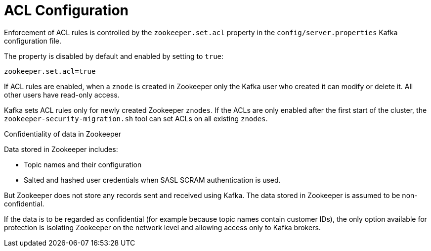 // Module included in the following assemblies:
//
// assembly-kafka-zookeeper-authorization.adoc

[id='con-kafka-zookeeper-authorization-enabling-acls-{context}']

= ACL Configuration

Enforcement of ACL rules is controlled by the `zookeeper.set.acl` property in the `config/server.properties` Kafka configuration file.

The property is disabled by default and enabled by setting to `true`:

[source]
----
zookeeper.set.acl=true
----

If ACL rules are enabled, when a `znode` is created in Zookeeper only the Kafka user who created it can modify or delete it.
All other users have read-only access.

Kafka sets ACL rules only for newly created Zookeeper `znodes`.
If the ACLs are only enabled after the first start of the cluster, the `zookeeper-security-migration.sh` tool can set ACLs on all existing `znodes`.

.Confidentiality of data in Zookeeper

Data stored in Zookeeper includes:

* Topic names and their configuration
* Salted and hashed user credentials when SASL SCRAM authentication is used.

But Zookeeper does not store any records sent and received using Kafka.
The data stored in Zookeeper is assumed to be non-confidential.

If the data is to be regarded as confidential (for example because topic names contain customer IDs), the only option available for protection is isolating Zookeeper on the network level and allowing access only to Kafka brokers.
